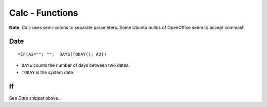 Calc - Functions
****************

**Note**: Calc uses semi-colons to separate parameters.  Some Ubuntu builds of
OpenOffice seem to accept commas!!

Date
====

::

  =IF(A2=""; "";  DAYS(TODAY(); A2))

- ``DAYS`` counts the number of days between two dates.
- ``TODAY`` is the system date.

If
==

See *Date* snippet above...

